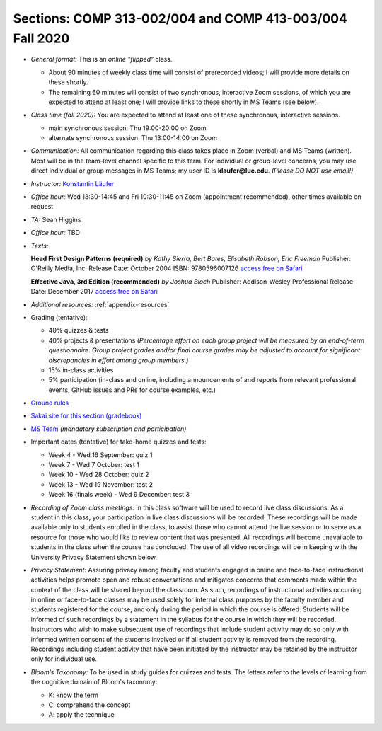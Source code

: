 Sections: COMP 313-002/004 and COMP 413-003/004 Fall 2020
~~~~~~~~~~~~~~~~~~~~~~~~~~~~~~~~~~~~~~~~~~~~~~~~~~~~~~~~~

- *General format:* This is an *online* *"flipped"* class.

  - About 90 minutes of weekly class time will consist of prerecorded videos; I will provide more details on these shortly.
  - The remaining 60 minutes will consist of two synchronous, interactive Zoom sessions, of which you are expected to attend at least one; I will provide links to these shortly in MS Teams (see below).

- *Class time (fall 2020):* You are expected to attend at least one of these synchronous, interactive sessions.

  - main synchronous session: Thu 19:00-20:00 on Zoom
  - alternate synchronous session: Thu 13:00-14:00 on Zoom

- *Communication:* All communication regarding this class takes place in Zoom (verbal) and MS Teams (written). Most will be in the team-level channel specific to this term. For individual or group-level concerns, you may use direct individual or group messages in MS Teams; my user ID is **klaufer@luc.edu**. *(Please DO NOT use email!)*
- *Instructor:* `Konstantin Läufer <http://laufer.cs.luc.edu>`_
- *Office hour:* Wed 13:30-14:45 and Fri 10:30-11:45 on Zoom (appointment recommended), other times available on request
- *TA:* Sean Higgins
- *Office hour:* TBD
- *Texts:*

  **Head First Design Patterns (required)**
  *by Kathy Sierra, Bert Bates, Elisabeth Robson, Eric Freeman*
  Publisher: O'Reilly Media, Inc.
  Release Date: October 2004
  ISBN: 9780596007126 
  `access free on Safari <https://learning.oreilly.com/library/view/head-first-design/0596007124>`_

  **Effective Java, 3rd Edition (recommended)**
  *by Joshua Bloch*
  Publisher: Addison-Wesley Professional
  Release Date: December 2017
  `access free on Safari <https://learning.oreilly.com/library/view/effective-java-3rd/9780134686097>`_

- *Additional resources:* :ref:`appendix-resources`
- Grading (tentative): 

  - 40% quizzes & tests
  - 40% projects & presentations *(Percentage effort on each group project will be measured by an end-of-term questionnaire. Group project grades and/or final course grades may be adjusted to account for significant discrepancies in effort among group members.)*
  - 15% in-class activities
  - 5% participation (in-class and online, including announcements of and reports from relevant professional events, GitHub issues and PRs for course examples, etc.)

- `Ground rules <http://laufer.cs.luc.edu/teaching/ground-rules>`_
- `Sakai site for this section (gradebook) <https://sakai.luc.edu/portal/site/COMP_313_002_4743_1206>`_
- `MS Team <https://teams.microsoft.com/l/team/19%3ad7448a13bdb140679d703a744f49da90%40thread.tacv2/conversations?groupId=fa4f7862-db3c-4e7e-b063-90522d6d2261&tenantId=021f4fe3-2b9c-4824-8378-bbcf9ec5accb>`_ *(mandatory subscription and participation)*

- Important dates (tentative) for take-home quizzes and tests: 

  - Week 4 - Wed 16 September: quiz 1
  - Week 7 - Wed 7 October: test 1 
  - Week 10 - Wed 28 October: quiz 2
  - Week 13 - Wed 19 November: test 2
  - Week 16 (finals week) - Wed 9 December: test 3

- *Recording of Zoom class meetings:* In this class software will be used to record live class discussions. As a student in this class, your participation in live class discussions will be recorded. These recordings will be made available only to students enrolled in the class, to assist those who cannot attend the live session or to serve as a resource for those who would like to review content that was presented. All recordings will become unavailable to students in the class when the course has concluded. The use of all video recordings will be in keeping with the University Privacy Statement shown below.

- *Privacy Statement:* Assuring privacy among faculty and students engaged in online and face-to-face instructional activities helps promote open and robust conversations and mitigates concerns that comments made within the context of the class will be shared beyond the classroom. As such, recordings of instructional activities occurring in online or face-to-face classes may be used solely for internal class purposes by the faculty member and students registered for the course, and only during the period in which the course is offered. Students will be informed of such recordings by a statement in the syllabus for the course in which they will be recorded. Instructors who wish to make subsequent use of recordings that include student activity may do so only with informed written consent of the students involved or if all student activity is removed from the recording. Recordings including student activity that have been initiated by the instructor may be retained by the instructor only for individual use. 

- *Bloom’s Taxonomy:* To be used in study guides for quizzes and tests. The letters refer to the levels of learning from the cognitive domain of Bloom's taxonomy:

  - K: know the term
  - C: comprehend the concept
  - A: apply the technique
